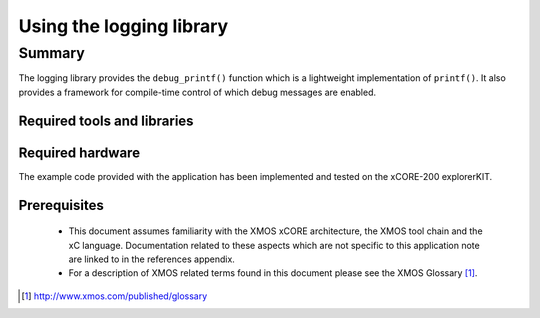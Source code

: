 Using the logging library
=========================

.. appnote:: AN00239

.. version:: 1.0.0

Summary
-------

The logging library provides the ``debug_printf()`` function which is a lightweight
implementation of ``printf()``.  It also provides a framework for compile-time
control of which debug messages are enabled.

Required tools and libraries
............................

.. appdeps::

Required hardware
.................

The example code provided with the application has been implemented
and tested on the xCORE-200 explorerKIT.

Prerequisites
..............

 * This document assumes familiarity with the XMOS xCORE architecture,
   the XMOS tool chain and the xC language. Documentation related to these
   aspects which are not specific to this application note are linked to in
   the references appendix.

 * For a description of XMOS related terms found in this document
   please see the XMOS Glossary [#]_.

.. [#] http://www.xmos.com/published/glossary

